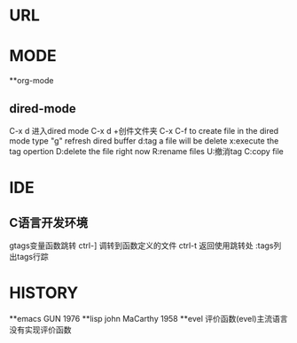 * URL
* MODE
**org-mode
** dired-mode
C-x d 进入dired mode
C-x d +创件文件夹
C-x C-f to create file
in the dired mode type "g" refresh dired buffer
d:tag a file will be delete
x:execute the tag opertion
D:delete the file right now
R:rename files
U:撤消tag
C:copy file
* IDE
** C语言开发环境
gtags变量函数跳转
ctrl-] 调转到函数定义的文件
ctrl-t 返回使用跳转处
:tags列出tags行踪
* HISTORY
**emacs
GUN 1976
**lisp
john MaCarthy 1958
**evel
评价函数(evel)主流语言没有实现评价函数
